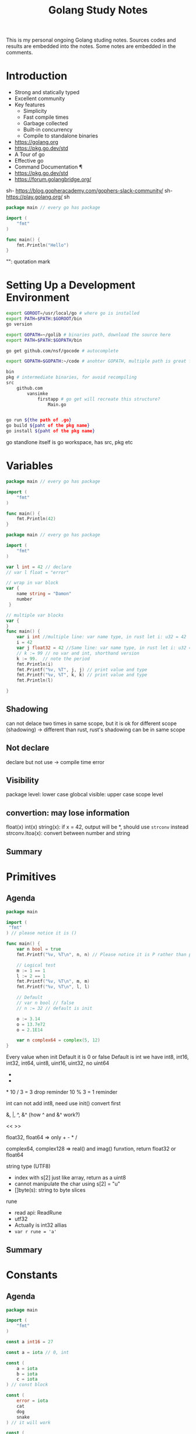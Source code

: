 #+TITLE: Golang Study Notes

This is my personal ongoing Golang studing notes. Sources codes and results are embedded into
the notes. Some notes are embedded in the comments.

* Introduction

- Strong and statically typed
- Excellent community
- Key features
  - Simplicity
  - Fast compile times
  - Garbage collected
  - Built-in concurrency
  - Compile to standalone binaries

- https://golang.org
- https://pkg.go.dev/std
- A Tour of go
- Effective go
- Command Documentation ¶
- https://pkg.go.dev/std
- https://forum.golangbridge.org/
sh- https://blog.gopheracademy.com/gophers-slack-community/
sh- https://play.golang.org/
sh
#+begin_src go :export both
package main // every go has package

import (
	"fmt"
)

func main() {
	fmt.Println("Hello")
}
 
#+end_src

#+RESULTS:
: Hello

"": quotation mark

* Setting Up a Development Environment


#+begin_src sh
export GOROOT=/usr/local/go # where go is installed
export PATH=$PATH:$GOROOT/bin
go version

export GOPATH=~/golib # binaries path, download the source here
export PATH=$PATH:$GOPATH/bin

go get github.com/nsf/gocode # autocomplete

export GOPATH=$GOPATH:~/code # anohter GOPATH, multiple path is great for project/workspace

bin
pkg # intermediate binaries, for avoid recompiling
src
    github.com
        vansimke
            firstapp # go get will recreate this structure?
                Main.go


go run ${the path of .go}
go build ${paht of the pkg name}
go install ${paht of the pkg name}

#+end_src

go standlone itself is go workspace, has src, pkg etc


* Variables

#+attr_org: :width 600px
[[file:golang/Variables/_20211014_221954screenshot.png]]

#+begin_src go :export both
package main // every go has package

import (
	"fmt"
)

func main() {
	fmt.Println(42)
}
 
#+end_src

#+RESULTS:
: 42


#+begin_src go :export both
package main // every go has package

import (
	"fmt"
)

var l int = 42 // declare
// var l float = "error"

// wrap in var block
var {
	name string = "Damon"
	number 
 }

// multiple var blocks
var {
}
func main() {
	var i int //multiple line: var name type, in rust let i: u32 = 42
	i = 42
	var j float32 = 42 //Same line: var name type, in rust let i: u32 = 42
	// k := 99 // no var and int, shorthand version
	k := 99.  // note the period
	fmt.Println(i)
	fmt.Printf("%v, %T", j, j) // print value and type
	fmt.Printf("%v, %T", k, k) // print value and type
	fmt.Println(l)
	
}
 
#+end_src

#+RESULTS:
: 42
: 42, float3299, float6442

** Shadowing
can not delace two times in same scope, but it is ok for different scope (shadowing) ->
different than rust, rust's shadowing can be in same scope

** Not declare
declare but not use -> compile time error

** Visibility
package level: lower case
globcal visible: upper case
scope level


** convertion: may lose information
float(x)
int(x)
string(x): if x = 42, output will be *, should use ~strconv~ instead
strconv.Itoa(x): convert between number and string

** Summary

#+attr_org: :width 600px
[[file:golang/Variables/_20211014_224640screenshot.png]]

#+attr_org: :width 600px
[[file:golang/Variables/_20211014_224510screenshot.png]]


#+attr_org: :width 600px
[[file:golang/Variables/_20211014_224530screenshot.png]]

* Primitives
** Agenda

#+attr_org: :width 600px
[[file:golang/Primitives/_20211014_224851screenshot.png]]

#+begin_src go :export both
package main

import (
 "fmt" 
) // please notice it is ()

func main() {
	var n bool = true
	fmt.Printf("%v, %T\n", n, n) // Please notice it is P rather than p
	
	// Logical test
	m := 1 == 1
	l := 2 == 1
	fmt.Printf("%v, %T\n", m, m)
	fmt.Printf("%v, %T\n", l, l) 
	
	// Default
	// var n bool // false
	// n := 32 // default is init

	o := 3.14
	o = 13.7e72
	o = 2.1E14
	
	var n complex64 = complex(5, 12)
}

#+end_src

#+RESULTS:
: true, bool
: true, bool
: false, bool

Every value when init Default it is 0 or false
Default is int
we have int8, int16, int32, int64, uint8, uint16, uint32, no uint64

+
-
*
10 / 3 = 3  drop reminder
10 % 3 = 1  reminder

int can not add int8, need use init() convert first

&, |, ^, &^ (how ^ and &^ work?)

<<
>>

float32, float64 => only + - * /

complex64, complex128 => real() and imag() funxtion, return float32 or float64

string type (UTF8)
 - index with s[2] just like array, return as a uint8
 - cannot manipulate the char using s[2] = "u"
 - []byte(s): string to byte slices

rune
 - read api: ReadRune
 - utf32 
 - Actually is int32 allias
 - ~var r rune = 'a'~
** Summary

#+attr_org: :width 600px
[[file:golang/Primitives/_20211017_202320screenshot.png]]

#+attr_org: :width 600px
[[file:golang/Primitives/_20211017_202259screenshot.png]]

#+attr_org: :width 600px
[[file:golang/Primitives/_20211017_202217screenshot.png]]

#+attr_org: :width 600px
[[file:golang/Primitives/_20211017_202203screenshot.png]]

#+attr_org: :width 600px
[[file:golang/Primitives/_20211017_202146screenshot.png]]

* Constants
** Agenda

#+attr_org: :width 600px
[[file:golang/Constants/_20211017_202409screenshot.png]]
#+begin_src go :export both
package main

import (
	"fmt"
)

const a int16 = 27

const a = iota // 0, int

const (
	a = iota
	b = iota
	c = iota
) // const block

const (
	error = iota
	cat
	dog
	snake
) // it will work

const (
	_ = iota // start from 0, but not assign the memory, optimized by compile
	cat
	dog
	snake
) // it will work

const (
	_ = iota + 5 // can do some evulation on constant, fix offset
	cat // will be 6
	dog
	snake
) // it will work

func main() {
	const myConst
	const MyConst // export
	const MyConst int = 42 // type constant, can not change later
	// can not assign run time value to const, no rust const function?
	const a int = 14 // shawdow a 
	const a = 42 // infer by compiler (the type depends on when we use a in program)
	
	var specialType int
	specialType = cat // check if type specialType is initialized by constant or not, if not, will return as 0, which happens to be the constant - error
}
#+end_src

Constant Offset treat in golang:

#+attr_org: :width 600px
[[file:golang/Constants/_20211017_223907screenshot.png]]

#+begin_src go :export both
package main
import ("fmt")
const (
	_ = iota
	KB = 1 << (10 * iota)
	MB
	GB
)
func main() {
	
fmt.Println("%v, %v, %v", KB, MB, GB)
	
}
#+end_src

#+RESULTS:
: %v, %v, %v 1024 1048576 1073741824

Bit shift, bit mask:

#+begin_src go :export both
package main
import ("fmt")
const (
	isAdmin = 1 << iota
	isHeadquarters
	canSeeFinancial
)

func main() {
	
fmt.Println("%v, %v, %v", isAdmin, isHeadquarters, canSeeFinancial)
var roles byte = isAdmin | isHeadquarters | canSeeFinancial
fmt.Printf("%b\n", roles) 

fmt.Printf("Is Admin? %v\n", isAdmin & roles == isAdmin)
	
}
#+end_src

#+RESULTS:
: %v, %v, %v 1 2 4
: 111
: Is Admin? true

** Summary

#+attr_org: :width 600px
[[file:golang/Constants/_20211017_225033screenshot.png]]

#+attr_org: :width 600px
[[file:golang/Constants/_20211017_225124screenshot.png]]
* Arrays and Slices

** Agenda

#+attr_org: :width 600px
[[file:golang/Arrays_and_Slices/_20211018_103904screenshot.png]]

arrays forms the basics of slices

#+begin_src go :export both
package main
import ("fmt")

func main() {
	// grades := [3]int // [no of elements]type
	// grades := [3]int{97,85,93} // init it 
	// grades := [...]int{97,85,93} // no need no of elements
	var students [3]string // empty string array
	students[0] = "Lisa" // modify the array
	students[1] = "Ahmed" // modify the array
	students[2] = "Arnold" // modify the array
	fmt.Printf("%v, %v, %v\n", students, students[1], len(students)) // access the array
	
	// array of array
    var identityMatrix [3][3]int
    identityMatrix[0] = [3]int{1, 0, 0}
    identityMatrix[1] = [3]int{0, 1, 0}
    identityMatrix[2] = [3]int{0, 0, 1}

	fmt.Printf("%v\n", identityMatrix)

	// go copy array

	a := [...]int{1, 2, 3}
	// b := a // actually copy the whole array, could be expensive
	b := &a // b points to a, same data
	b[1] = 5
	fmt.Println(a)
	fmt.Println(b)

	// slice
	c := []int{1, 2, 3, 4, 5, 6, 7, 8, 9, 10} // just add three dots turn slice into array
	d := c // actually assign the reference!
	d[1] = 5 // PAY ATTENTION: c also changed!
	fmt.Printf("%v, %v\n", c, d)
	fmt.Println(len(c))
	fmt.Println(cap(c))
	
	// fisrt inclusive, second exclusive, remember start from index 0
	e := c[:] // all
	f := c[3:] // 4th to end
	g := c[:6] // first 6
	h := c[3:6] // 4th, 5th, and 6th
	fmt.Printf("%v\n", e)
	fmt.Printf("%v\n", f)
	fmt.Printf("%v\n", g)
	fmt.Printf("%v\n", h)
	
	// double cap?
	i := []int{}
	fmt.Printf("%v, %v, %v\n", i, len(i), cap(i))
	i = append(i, 1)
	fmt.Printf("%v, %v, %v\n", i, len(i), cap(i))
	i = append(i, 2, 3, 4, 5) // append more than 1 element
	i = append(i, []int{2, 3, 4, 5}...) // concat slice, three dots will decompose the slice
	fmt.Printf("%v, %v, %v\n", i, len(i), cap(i))

	
	// make function make the slice do not expand out of our expected (double capacity if fill up)
	// use make to define the capacity that closes to our expected value!
	j := make([]int, 3) // make slice of len 3 all set to zero (go policy)
	k := make([]int, 3, 100) // make slice of len 3 and cap 100 all set to zero (go policy)
	fmt.Printf("j: %v, %v, %v\n", j, len(j), cap(j))
	fmt.Printf("k: %v, %v, %v\n", k, len(k), cap(k))

	// remove last element, make use of len
	l := []int{1, 2, 3, 4, 5}
	m := l[:len(l)-1] // remove the last element, exclusive the last element
	fmt.Println(m)
	
	// remove the middle elements
	n := []int{1, 2, 3, 4, 5}
	o := append(n[:2], n[3:]...) // notice need to decompose with ..., this operation is dangerous, n will be changed!
	fmt.Printf("o: %v\n", o)
	fmt.Printf("n: %v\n", n) // n is no longer the original value, if really n unchanged, we need to use loop to copy n out first
}
#+end_src

#+RESULTS:
#+begin_example
[Lisa Ahmed Arnold], Ahmed, 3
[[1 0 0] [0 1 0] [0 0 1]]
[1 5 3]
&[1 5 3]
[1 5 3 4 5 6 7 8 9 10], [1 5 3 4 5 6 7 8 9 10]
10
10
[1 5 3 4 5 6 7 8 9 10]
[4 5 6 7 8 9 10]
[1 5 3 4 5 6]
[4 5 6]
[], 0, 0
[1], 1, 1
[1 2 3 4 5 2 3 4 5], 9, 12
j: [0 0 0], 3, 3
k: [0 0 0], 3, 100
[1 2 3 4]
o: [1 2 4 5]
n: [1 2 4 5 5]
#+end_example
** Summary

#+attr_org: :width 600px
[[file:golang/Arrays_and_Slices/_20211018_122747screenshot.png]]

#+attr_org: :width 600px
[[file:golang/Arrays_and_Slices/_20211018_123005screenshot.png]]
* Maps and Structs
** Agenda

#+attr_org: :width 600px
[[file:golang/Maps_and_Structs/_20211018_123156screenshot.png]]

** Maps
map is hashmap in rust
#+begin_src go :export both
package main
import ("fmt")
func main() {
	stagePopulations := make(map[string]int) // you can use make to make map
	stagePopulations = map[string]int{ // map[key]value, if not use map, please use := 
		"California": 39250017,
		"Texas": 27862596,
		"Florida": 20612439, // do not forget the last comma, otherwise will compile error
	}
	
	
	// m := map[[]int]string{} // slice is not a valid key type
	// m := map[[3]int]string{}// array is a valid key type

	fmt.Println(stagePopulations)
	fmt.Println(len(stagePopulations)) // len
	stagePopulations["Georgia"] = 13514169 // append element is simple; element order in the map may be changed
	delete(stagePopulations, "Florida") // delete element
	fmt.Println(stagePopulations)
	fmt.Println(stagePopulations["Texas"]) // access the value
	fmt.Println(stagePopulations["Florida"]) // access not existed value, return 0!!!
	
	florida, ok := stagePopulations["Florida"] // use ok sytax to validate the element exists or not
	fmt.Println(florida, ok) // the name "ok" is just a convension
	
	_, ok2 := stagePopulations["Florida"] // use _ and ok to just check the present
	fmt.Println(ok2)
	
	// jsut like slice, assign will will assign the reference
	sp := stagePopulations
	delete(sp, "Georgia") // will delete statePopulations's Georgia as well
	fmt.Println(stagePopulations)
	fmt.Println(sp)
}
#+end_src

#+RESULTS:
: map[California:39250017 Florida:20612439 Texas:27862596]
: 3
: map[California:39250017 Georgia:13514169 Texas:27862596]
: 27862596
: 0
: 0 false
: false
: map[California:39250017 Texas:27862596]
: map[California:39250017 Texas:27862596]

** Structs
#+begin_src go :export both
package main
import (
	"fmt" 
	"reflect"
) // reflect used for tags in struct
type Doctor struct { // Captial export
	Number int // export the field with just uppercase!
	ActorName string
	Companions []string
} // Doctor is a new type

type Animal struct {
	Name string `required max:"100"`
	Origin string
}

type Bird struct {
	Animal // embed Animal! has-a Animal, no need Animal Animal
	SpeedKPH float32
	CanFly bool
}
func main() {
	aDoctor := Doctor {
		Number: 3,
		ActorName: "Jon",
		Companions: []string {
			"Liz",
			"Jo",
		}, // do not forget common here
	} // go support init the value without specific the field name, but it is dangerous if add new field in struct
	fmt.Println(aDoctor.ActorName)
	
	// anonymous struct
	bDoctor := struct{name string}{name: "John"}
	fmt.Println(bDoctor)
	
	// assign struct is copy the whole struct, just like array, could be expensive
	anotherDoctor := bDoctor 
	// anotherDoctor := &bDoctor  // but we can use address to refer to the same struct
	anotherDoctor.name = "Tom"
	fmt.Println(anotherDoctor)

	// Access the embedded struct type fields
	bird := Bird{}
	bird.Name = "Emu"
	bird.Origin = "Chinese"
	bird.SpeedKPH = 48
	bird.CanFly =  false
	fmt.Println(bird.Name)
	
	// init the Animal inside bird
	// Notice the Animal field, we can directly access the name!
	bird2 := Bird {
		Animal: Animal{Name: "Emu", Origin: "Chinese"},
		SpeedKPH: 48,
		CanFly: false,
	}
	fmt.Println(bird2.Name)
	
	t := reflect.TypeOf(Animal{}) // Empty Animal struct
	field, _ := t.FieldByName("Name")
	fmt.Println(field.Tag)
	
}
#+end_src

#+RESULTS:
: Jon
: {John}
: {Tom}
: Emu
: Emu
: required max:"100"

** Summary

#+attr_org: :width 600px
[[file:golang/Maps_and_Structs/_20211018_145907screenshot.png]]

#+attr_org: :width 600px
[[file:golang/Maps_and_Structs/_20211018_150117screenshot.png]]

* If and Switch Statements

** Agenda

#+attr_org: :width 600px
[[file:golang/If_and_Switch_Statements/_20211018_150244screenshot.png]]

** If Statement
#+begin_src go :export both
package main
import (
	"fmt"
	"math"
)
func main() {
	// boolean check
	if true { // just like rust, no need ()
		fmt.Println("HELLO")
	}
	
	// init and check
	statePopulations := map[string]int{ // map[key]value, if not use map, please use := 
		"California": 39250017,
		"Texas": 27862596,
		"Florida": 20612439, // do not forget the last comma, otherwise will compile error
	}
	if pop, ok := statePopulations["Texas"]; ok { // check the ok value
		fmt.Println(pop) // pop is only accesible inside if block
	}
	
	// operator, < > == <= >= !=, no codes here, since it is easy
	// logical operator, || && !
	// || test will stop if any one of tests true: short circulting
	// && test will stop if any one of tests false: short circulting
	fmt.Println(!true)

	// do not use == in float comparison, since go in handling floating points approximately
	myNum := 0.123
    if myNum == math.Pow(math.Sqrt(myNum), 2) {
            fmt.Println("Same")
    } else {
            fmt.Println("Different")
    }
	
	 // Use Abs() < 0.01 to check the result instead
    if math.Abs(myNum / math.Pow(math.Sqrt(myNum), 2) - 1) < 0.001 {
            fmt.Println("Same")
    } else {
            fmt.Println("Different")
    }
}
#+end_src

#+RESULTS:
: HELLO
: 27862596
: false
: Different
: Same
** Switch
#+begin_src go :export both
package main
import (
	"fmt"
)
func main() {
	switch i:=2+3;i { // i is the tag of switch
	// switch 2 { // 2 is the tag of switch
		case 1:
			fmt.Println("one")
		case 2:
			fmt.Println("two")
		// case 5: // duplicate 5 is not allowed
		// 	fmt.Println("five")
		case 3, 4, 5: // multiple test in one case
			fmt.Println("three, four, five")
		default:
			fmt.Println("other")
	}
}
#+end_src

#+RESULTS:

tag-less switch, very similar with if
#+begin_src go :export both
package main
import (
	"fmt"
)
func main() {
	i := 10
	switch { // notice here, no tag
		case i <= 10:
			fmt.Println("<= 10")
		fallthrough // need to specific fallthrough!
		case i <= 20:
			fmt.Println("<= 20") // break is implied!
		default:
			fmt.Println("> 20")
	}
	
}

#+end_src

#+RESULTS:
: <= 10
: <= 20

type switching with interface (a little similar with trait object but can check type directly)

#+begin_src go :export both
package main
import ("fmt")
func main() {
	var i interface {} = [3]int{} // array with three elements
	switch i.(type) {
		case int:
			fmt.Println("int")
		break // break early in the middle
			fmt.Println("not print")
		case string:
			fmt.Println("string")
		case [2]int:
			fmt.Println("array with 2 elements")
		case [3]int:
			fmt.Println("array with 3 elements")
		default:
			fmt.Println("other elements")
	}
}
#+end_src

#+RESULTS:
: array with 3 elements

** Summary

#+attr_org: :width 600px
[[file:golang/If_and_Switch_Statements/_20211018_163449screenshot.png]]

#+attr_org: :width 600px
[[file:golang/If_and_Switch_Statements/_20211018_163752screenshot.png]]

* Looping
** Agenda

#+attr_org: :width 600px
[[file:golang/Looping/_20211018_163826screenshot.png]]


** For loop
#+begin_src go :export both
package main

import (
	"fmt"
)

func main() {
	fmt.Println("for loop")
	for i := 0; i < 5; i = i + 2 {
		fmt.Println(i)
	}
	// go do not have comma expression, but can do comma assignment
	// go also can not use i++ in expression, but can use individually
	fmt.Println("comman assignment")
	for i, j := 0, 0; i < 5; i, j = i+1, j+1 {
		fmt.Println(i, j)
	}
	
	// init the value outside the for loop, k is scope in main function
	fmt.Println("init outside")
	k := 0
	for ; k < 5; k++ {
		fmt.Println(k)
	}
	
	// go way to do while loop
	fmt.Println("go's while loop")
	l := 0
	for ; l < 5; {
		fmt.Println(l)
		l++ 
	}
	
	// no need ; can also work
	fmt.Println("go's while loop: no need ;")
	m := 0
	for m < 5 {
		fmt.Println(m)
		m++ 
	}
	
	// infinite loop
	fmt.Println("break infinite loop")
	j := 0
	for {
		j++
		if j == 5 {
			break
		}
	}
	
	// use `continue` to check process further or not in loop, exit one iteration
	// break only break the closet loop it can find, we can use label `break Loop`
	fmt.Println("Use `break label`")
	Loop:
		for i := 1; i <= 3; i++ {
			for j := 1; j <= 3; j++ {
				fmt.Println(i * j)
				if i * j >= 3 {
					break Loop
				}
				
			}
		}
	
	// Loop collections: slice, array, map, string, channel
	fmt.Println("Loop collections")
	s := []int{1,2,3}
	for k, v := range s { // k: index, v: value, s: coleection
		fmt.Println(k, v)
		
	}
	
	// for maps
	// for _, v := range s // only need value
	// for k := range s // only need key
}

#+end_src

#+RESULTS:
#+begin_example
for loop
0
2
4
comman assignment
0 0
1 1
2 2
3 3
4 4
init outside
0
1
2
3
4
go's while loop
0
1
2
3
4
go's while loop: no need ;
0
1
2
3
4
break infinite loop
Use `break label`
1
2
3
#+end_example

** Summary

#+attr_org: :width 600px
[[file:golang/Looping/_20211018_184152screenshot.png]]


* Defer, Panic, and Recover
** Defer
#+begin_src go :export both
package main

import (
	"fmt"
)

// LIFO
func main() {
	defer fmt.Println("start")
	defer fmt.Println("middle") // move after main function before main return
	defer fmt.Println("end")
}

#+end_src

#+RESULTS:
: end
: middle
: start

#+begin_src go :export both
package main

import (
	"fmt"
	"io/ioutil"
	"log"
	"net/http"
)

func main() {
	res, err := http.Get("http://www.google.com/robots.txt")
	if err != nil {
		log.Fatal(err)
	}
	// open and close right next to each other, would not forget close
	// if in loop handling multiple resources, `defer` is not the best solution
	defer res.Body.Close()
	robots, err := ioutil.ReadAll(res.Body)
	if err != nil {
		log.Fatal(err)
	}
	fmt.Printf("%s", robots)
	
}

#+end_src

#+RESULTS:
#+begin_example
User-agent: *
Disallow: /search
Allow: /search/about
Allow: /search/static
Allow: /search/howsearchworks
Disallow: /sdch
Disallow: /groups
Disallow: /index.html?
Disallow: /?
Allow: /?hl=
Disallow: /?hl=*&
Allow: /?hl=*&gws_rd=ssl$
Disallow: /?hl=*&*&gws_rd=ssl
Allow: /?gws_rd=ssl$
Allow: /?pt1=true$
Disallow: /imgres
Disallow: /u/
Disallow: /preferences
Disallow: /setprefs
Disallow: /default
Disallow: /m?
Disallow: /m/
Allow:    /m/finance
Disallow: /wml?
Disallow: /wml/?
Disallow: /wml/search?
Disallow: /xhtml?
Disallow: /xhtml/?
Disallow: /xhtml/search?
Disallow: /xml?
Disallow: /imode?
Disallow: /imode/?
Disallow: /imode/search?
Disallow: /jsky?
Disallow: /jsky/?
Disallow: /jsky/search?
Disallow: /pda?
Disallow: /pda/?
Disallow: /pda/search?
Disallow: /sprint_xhtml
Disallow: /sprint_wml
Disallow: /pqa
Disallow: /palm
Disallow: /gwt/
Disallow: /purchases
Disallow: /local?
Disallow: /local_url
Disallow: /shihui?
Disallow: /shihui/
Disallow: /products?
Disallow: /product_
Disallow: /products_
Disallow: /products;
Disallow: /print
Disallow: /books/
Disallow: /bkshp?*q=*
Disallow: /books?*q=*
Disallow: /books?*output=*
Disallow: /books?*pg=*
Disallow: /books?*jtp=*
Disallow: /books?*jscmd=*
Disallow: /books?*buy=*
Disallow: /books?*zoom=*
Allow: /books?*q=related:*
Allow: /books?*q=editions:*
Allow: /books?*q=subject:*
Allow: /books/about
Allow: /booksrightsholders
Allow: /books?*zoom=1*
Allow: /books?*zoom=5*
Allow: /books/content?*zoom=1*
Allow: /books/content?*zoom=5*
Disallow: /ebooks/
Disallow: /ebooks?*q=*
Disallow: /ebooks?*output=*
Disallow: /ebooks?*pg=*
Disallow: /ebooks?*jscmd=*
Disallow: /ebooks?*buy=*
Disallow: /ebooks?*zoom=*
Allow: /ebooks?*q=related:*
Allow: /ebooks?*q=editions:*
Allow: /ebooks?*q=subject:*
Allow: /ebooks?*zoom=1*
Allow: /ebooks?*zoom=5*
Disallow: /patents?
Disallow: /patents/download/
Disallow: /patents/pdf/
Disallow: /patents/related/
Disallow: /scholar
Disallow: /citations?
Allow: /citations?user=
Disallow: /citations?*cstart=
Allow: /citations?view_op=new_profile
Allow: /citations?view_op=top_venues
Allow: /scholar_share
Disallow: /s?
Allow: /maps?*output=classic*
Allow: /maps?*file=
Allow: /maps/d/
Disallow: /maps?
Disallow: /mapstt?
Disallow: /mapslt?
Disallow: /maps/stk/
Disallow: /maps/br?
Disallow: /mapabcpoi?
Disallow: /maphp?
Disallow: /mapprint?
Disallow: /maps/api/js/
Allow: /maps/api/js
Disallow: /maps/api/place/js/
Disallow: /maps/api/staticmap
Disallow: /maps/api/streetview
Disallow: /maps/_/sw/manifest.json
Disallow: /mld?
Disallow: /staticmap?
Disallow: /maps/preview
Disallow: /maps/place
Disallow: /maps/timeline/
Disallow: /help/maps/streetview/partners/welcome/
Disallow: /help/maps/indoormaps/partners/
Disallow: /lochp?
Disallow: /center
Disallow: /ie?
Disallow: /blogsearch/
Disallow: /blogsearch_feeds
Disallow: /advanced_blog_search
Disallow: /uds/
Disallow: /chart?
Disallow: /transit?
Allow:    /calendar$
Allow:    /calendar/about/
Disallow: /calendar/
Disallow: /cl2/feeds/
Disallow: /cl2/ical/
Disallow: /coop/directory
Disallow: /coop/manage
Disallow: /trends?
Disallow: /trends/music?
Disallow: /trends/hottrends?
Disallow: /trends/viz?
Disallow: /trends/embed.js?
Disallow: /trends/fetchComponent?
Disallow: /trends/beta
Disallow: /trends/topics
Disallow: /musica
Disallow: /musicad
Disallow: /musicas
Disallow: /musicl
Disallow: /musics
Disallow: /musicsearch
Disallow: /musicsp
Disallow: /musiclp
Disallow: /urchin_test/
Disallow: /movies?
Disallow: /wapsearch?
Allow: /safebrowsing/diagnostic
Allow: /safebrowsing/report_badware/
Allow: /safebrowsing/report_error/
Allow: /safebrowsing/report_phish/
Disallow: /reviews/search?
Disallow: /orkut/albums
Disallow: /cbk
Disallow: /recharge/dashboard/car
Disallow: /recharge/dashboard/static/
Disallow: /profiles/me
Allow: /profiles
Disallow: /s2/profiles/me
Allow: /s2/profiles
Allow: /s2/oz
Allow: /s2/photos
Allow: /s2/search/social
Allow: /s2/static
Disallow: /s2
Disallow: /transconsole/portal/
Disallow: /gcc/
Disallow: /aclk
Disallow: /cse?
Disallow: /cse/home
Disallow: /cse/panel
Disallow: /cse/manage
Disallow: /tbproxy/
Disallow: /imesync/
Disallow: /shenghuo/search?
Disallow: /support/forum/search?
Disallow: /reviews/polls/
Disallow: /hosted/images/
Disallow: /ppob/?
Disallow: /ppob?
Disallow: /accounts/ClientLogin
Disallow: /accounts/ClientAuth
Disallow: /accounts/o8
Allow: /accounts/o8/id
Disallow: /topicsearch?q=
Disallow: /xfx7/
Disallow: /squared/api
Disallow: /squared/search
Disallow: /squared/table
Disallow: /qnasearch?
Disallow: /app/updates
Disallow: /sidewiki/entry/
Disallow: /quality_form?
Disallow: /labs/popgadget/search
Disallow: /buzz/post
Disallow: /compressiontest/
Disallow: /analytics/feeds/
Disallow: /analytics/partners/comments/
Disallow: /analytics/portal/
Disallow: /analytics/uploads/
Allow: /alerts/manage
Allow: /alerts/remove
Disallow: /alerts/
Allow: /alerts/$
Disallow: /ads/search?
Disallow: /ads/plan/action_plan?
Disallow: /ads/plan/api/
Disallow: /ads/hotels/partners
Disallow: /phone/compare/?
Disallow: /travel/clk
Disallow: /hotelfinder/rpc
Disallow: /hotels/rpc
Disallow: /commercesearch/services/
Disallow: /evaluation/
Disallow: /chrome/browser/mobile/tour
Disallow: /compare/*/apply*
Disallow: /forms/perks/
Disallow: /shopping/suppliers/search
Disallow: /ct/
Disallow: /edu/cs4hs/
Disallow: /trustedstores/s/
Disallow: /trustedstores/tm2
Disallow: /trustedstores/verify
Disallow: /adwords/proposal
Disallow: /shopping?*
Disallow: /shopping/product/
Disallow: /shopping/seller
Disallow: /shopping/ratings/account/metrics
Disallow: /shopping/ratings/merchant/immersivedetails
Disallow: /shopping/reviewer
Disallow: /about/careers/applications/
Disallow: /landing/signout.html
Disallow: /webmasters/sitemaps/ping?
Disallow: /ping?
Disallow: /gallery/
Disallow: /landing/now/ontap/
Allow: /searchhistory/
Allow: /maps/reserve
Allow: /maps/reserve/partners
Disallow: /maps/reserve/api/
Disallow: /maps/reserve/search
Disallow: /maps/reserve/bookings
Disallow: /maps/reserve/settings
Disallow: /maps/reserve/manage
Disallow: /maps/reserve/payment
Disallow: /maps/reserve/receipt
Disallow: /maps/reserve/sellersignup
Disallow: /maps/reserve/payments
Disallow: /maps/reserve/feedback
Disallow: /maps/reserve/terms
Disallow: /maps/reserve/m/
Disallow: /maps/reserve/b/
Disallow: /maps/reserve/partner-dashboard
Disallow: /about/views/
Disallow: /intl/*/about/views/
Disallow: /local/cars
Disallow: /local/cars/
Disallow: /local/dealership/
Disallow: /local/dining/
Disallow: /local/place/products/
Disallow: /local/place/reviews/
Disallow: /local/place/rap/
Disallow: /local/tab/
Disallow: /localservices/*
Allow: /finance
Allow: /js/
Disallow: /nonprofits/account/

# AdsBot
User-agent: AdsBot-Google
Disallow: /maps/api/js/
Allow: /maps/api/js
Disallow: /maps/api/place/js/
Disallow: /maps/api/staticmap
Disallow: /maps/api/streetview

# Crawlers of certain social media sites are allowed to access page markup when google.com/imgres* links are shared. To learn more, please contact images-robots-allowlist@google.com.
User-agent: Twitterbot
Allow: /imgres

User-agent: facebookexternalhit
Allow: /imgres

Sitemap: https://www.google.com/sitemap.xml
#+end_example

#+begin_src go :export both
package main

import (
	"fmt"
)

func main() {
	a := "start"
	defer fmt.Println(a) // when defer take the original parameter
	a = "end"
}

#+end_src

#+RESULTS:
: start

** Panic
Panic can not continue. For example, file does not exists. But we can recover from panic. It is
better to return err.
#+begin_src go :export both
package main

import (
	"fmt"
)

func main() {
	fmt.Println("start")
	defer fmt.Println("Defer first") // defer is followed by panic
	panic("panic happends after")
	fmt.Println("end")
}

#+end_src

#+RESULTS:

** Recover

#+begin_src go :export both
package main

import (
	"fmt"
	"log"
)

func main() {
	fmt.Println("Start")
	panicker()
	fmt.Println("End")
}

func panicker() {
	defer func() {
		if err := recover(); err != nil {
			log.Println("Error:", err)
			// panic(err) // if we found the panic can not be handled, repanic here
		}
	}() // here we recover the panic
	panic("something bad happened")
	fmt.Println("panicker end")
}

#+end_src

** Summary

#+attr_org: :width 600px
[[file:golang/Defer,_Panic,_and_Recover/_20211019_102226screenshot.png]]

#+attr_org: :width 600px
[[file:golang/Defer,_Panic,_and_Recover/_20211019_102240screenshot.png]]

* Pointer
** Agenda

#+attr_org: :width 600px
[[file:golang/Pointer/_20211019_102326screenshot.png]]

#+begin_src go :export both
package main

import (
	"fmt"
)

func main() {
	var a int = 42
	var b *int = &a // put * before the type, pointer, b holds the memory location of a 
	fmt.Println(&a, b, *b) // put * before the variable, dereference
	*b = 14 // change the value points to
	fmt.Println(&a, b, *b)
}

#+end_src

#+RESULTS:
: 0xc0000b2008 0xc0000b2008 42
: 0xc0000b2008 0xc0000b2008 14

Unlike C/C++, Go does not allow pointer arithmetic, use unsafe instead

#+begin_src go :export both
package main

import (
	"fmt"
)

func main() {
	var ms myStruct
	ms = myStruct{foo:42}
	fmt.Println(ms)
	
	// almost same behavior expect the print out has a preceding &
	var ms1 *myStruct
	ms1 = &myStruct{foo:42}
	fmt.Println(ms1)
	
	// init with new
	var ms2 *myStruct
	fmt.Println(ms2) // nil pointer
	ms2 = new(myStruct)
	// dereference ms2, sugar!
	ms2.foo = 42
	// dereference ms2
	// (*ms2).foo = 42
	// dereference ms2.foo
	// *ms.foo = 42
	fmt.Println(ms2)
}

type myStruct struct {
	foo int
}

#+end_src

#+RESULTS:
: {42}
: &{42}
: <nil>
: &{42}

Keep in mind all the time: slice and map use pointer when assign value

** Summary

#+attr_org: :width 600px
[[file:golang/Pointer/_20211019_105530screenshot.png]]


#+attr_org: :width 600px
[[file:golang/Pointer/_20211019_105631screenshot.png]]

#+attr_org: :width 600px
[[file:golang/Pointer/_20211019_105718screenshot.png]]

* Functions
** Agenda

#+attr_org: :width 600px
[[file:golang/Functions/_20211019_114742screenshot.png]]

** Functions
#+begin_src go :export both
package main // entry point

import (
	"fmt"
)

func main() { // `func` keyword, open bracket should be in same line of func
	greeting := "Hello"
	name := "Damon"
	sayMessageMultipleParameters(greeting, name)
	sayMessageMultipleParameters(greeting, name)
	sayMessagePassInPointers(&greeting, &name)
	sum("The sum is", 1, 2, 3, 4, 5)
	d, err := divide(5.0, 3.0) // use comma delimited variables to accept multi-return function
	if err != nil {
		fmt.Println(err)
		return
	} // notice NO ELSE here, since if no error, will passthrough
	fmt.Println(d)
	
	func() {fmt.Println("Hello Go!")}() // new scope, need call anoymous function
	
	// use variable outside of anoymous function
	for i :=0; i < 5; i++ {
		func(i int) {
			fmt.Println(i)
		}(i)
	}
	
	// save function and call it later
	// var f func(float64, float64)  (float64, error)
	// var f func() = func() {}
	f := func() {
		fmt.Println("Hello Go, later")
	}
	// need to define before using!
	f()
	
} // closing bracket one line

func sayMessage(msg string) { // para in ()
}

func sayMessageMultipleParameters(greeting string, name string) { // multi para in ()
}

func sayMessageCommaDelimited(greeting, name string) { // all are string
}

func sayMessagePassInPointers(greeting, name *string) { // pass in pointers, more efficient
}

// be care of: maps and slices are passing with points

func sum(msg string, values ...int) { // collect all other int parameters into `values` slice; `values` must be at the end of the parameter list; it is also possible only has `values`
	fmt.Println(values)
	result := 0
	for _, v:= range values {
		result += v
	}
	fmt.Println(msg, result)

}

func sumHasReturnValue(values ...int) int { // return int
	fmt.Println(values)
	result := 0
	for _, v:= range values {
		result += v
	}
	fmt.Println(result)
	return result
}

// wired operation, return pointer, it is permitted in go, since go will assign the heap for local variable
func sumHasReturnInternalPointer(values ...int) *int { // return int pointer
	fmt.Println(values)
	result := 0
	for _, v:= range values {
		result += v
	}
	fmt.Println(result)
	return &result
}

// return name variable in function signature, we do not need to init the variable and just simplily `return`. But long function maybe more confusing.
func sumHasNameReturn(values ...int) (result int ) { // return name int
	fmt.Println(values)
	// result := 0 // no need
	for _, v:= range values {
		result += v
	}
	fmt.Println(result)
	// return &result // no need
	return
}

// return multiple values
func divide(a, b float64) (float64, error) { // idiomatic go, return multiple values
	// do not do else check, instead, do error check at beginning, and return it asap
	if b == 0.0 {
		return 0.0, fmt.Errorf("Cannot divide by zero")
	}
	return a / b, nil
}

#+end_src

#+RESULTS:
#+begin_example
[1 2 3 4 5]
The sum is 15
1.6666666666666667
Hello Go!
0
1
2
3
4
Hello Go, later
#+end_example

** Method
#+begin_src go :export both
package main

import (
	"fmt"
)

func main() {
	g := greeter {
		greeting: "hello",
		name: "Go",
	}
	g.greet()
	
}

type greeter struct {
	greeting string
	name string
}

// name: g in the context of this method, value type: greeter
// accept one parameter, g, actually, it is this in other languages or self in rust
// Value Receiver
// just like rust's self
func (g greeter) greet() {
	fmt.Println(g.greeting, g.name)
	
}

// Pointer Receiver: assign pointer is also ok
// just like rust's &self
func (g *greeter) greetPointer() { // name: g in the context of this method, value type: greeter
	fmt.Println(g.greeting, g.name)
	
}

#+end_src

#+RESULTS:
: hello Go

** Summary

#+attr_org: :width 600px
[[file:golang/Functions/_20211019_164233screenshot.png]]

#+attr_org: :width 600px
[[file:golang/Functions/_20211019_164417screenshot.png]]

#+attr_org: :width 600px
[[file:golang/Functions/_20211019_164439screenshot.png]]

#+attr_org: :width 600px
[[file:golang/Functions/_20211019_164654screenshot.png]]

#+attr_org: :width 600px
[[file:golang/Functions/_20211019_164642screenshot.png]]

#+attr_org: :width 600px
[[file:golang/Functions/_20211019_164905screenshot.png]]

#+attr_org: :width 600px
[[file:golang/Functions/_20211019_165026screenshot.png]]

Function is a type.

* Interfaces
The main features make go maintable 

** Agenda

#+attr_org: :width 600px
[[file:golang/Interfaces/_20211019_165612screenshot.png]]

#+begin_src go :export both
package main

import (
	"fmt"
)

func main() {
	var w Writer = ConsoleWrite{}
	w.Write([]byte("hello Go"))
}


// just like defining struct
type Writer interface {
	Write([]byte) (int, error)
	
}

type ConsoleWrite struct {}

// implict implementation, no impl keyword

func (cw ConsoleWrite) Write(data []byte) (int, error) {
	n, err := fmt.Println(string(data))
	return n, err
}

#+end_src

#+RESULTS:
: hello Go

interface is a type, data container
interface can be created later, not just on design time
naming convension:
    Single method interface -> Name the interface with method name + er


Implement interface for int
#+begin_src go :export both
package main

import (
	"fmt"
)

func main() {
	myInt := IntCounter(0)
	 // this is different than rust, rust use the trait to call the trait function, go use var to define an interface
	// we can not add method to int, just like rust, we can implement interface for external type
	var inc Incrementer = &myInt
	for i := 0; i < 10; i++ {
		fmt.Println(inc.Increment())
	}
}

type Incrementer interface {
	Increment() int
}

type IntCounter int

func (ic *IntCounter) Increment() int {
	,*ic++
	return int(*ic)
}

#+end_src

Embed interfaces into another interface

#+begin_src go :export both
package main

import (
	"fmt"
	"bytes"
)

func main() {
	var wc WriterCloser = NewBufferedWriterCloser()
	wc.Write([]byte("Hello YouTube listeners, this is a test"))
	wc.Close()
}


type Writer interface {
	Write([]byte) (int, error)
}

type Closer interface {
	Close() error
}

// embedded interfaces into another interfaces
// if you impl all the methods - Writer's Write and Closer's Close, you impl WriterCloser as well
type WriterCloser interface {
	Writer
	Closer
}

type BufferedWriterCloser struct {
	buffer *bytes.Buffer
}

// impl BufferredWriterCloser with Write method
func (bwc *BufferedWriterCloser) Write(data []byte) (int, error) {
	n, err := bwc.buffer.Write(data)
	if err != nil {
		return 0, err
	}
	
	v := make([]byte, 8)
	for bwc.buffer.Len() > 8 {
		_, err := bwc.buffer.Read(v)
		if err != nil {
			return 0, err
		}
		_, err = fmt.Println(string(v))
		if err != nil {
			return 0, err
		}
	}
	return n, err
	
}

func (bwc *BufferedWriterCloser) Close() error {
	for bwc.buffer.Len() > 0 {
		data := bwc.buffer.Next(8)
		_, err := fmt.Println(string(data))
		if err != nil {
			return err
		}
	}
	return nil

}

func NewBufferedWriterCloser() *BufferedWriterCloser {
	return &BufferedWriterCloser {
		buffer: bytes.NewBuffer([]byte{}),
	}
}
#+end_src

#+RESULTS:
: Hello Yo
: uTube li
: steners,
:  this is
:  a test


* Best pratices
- length -> life, but keep as short as possible
- acronym: all uppercase URL rather than than Url
- Pascal or camelCase


#+begin_src go :export both
package main // every go has package

import (
	"fmt"
)

func main() {
	var n bool = true
	fmt.Printf("%v, %T\n", n, n)
}
 
#+end_src

#+RESULTS:
: true, bool

* References
- https://www.youtube.com/watch?v=YS4e4q9oBaU
